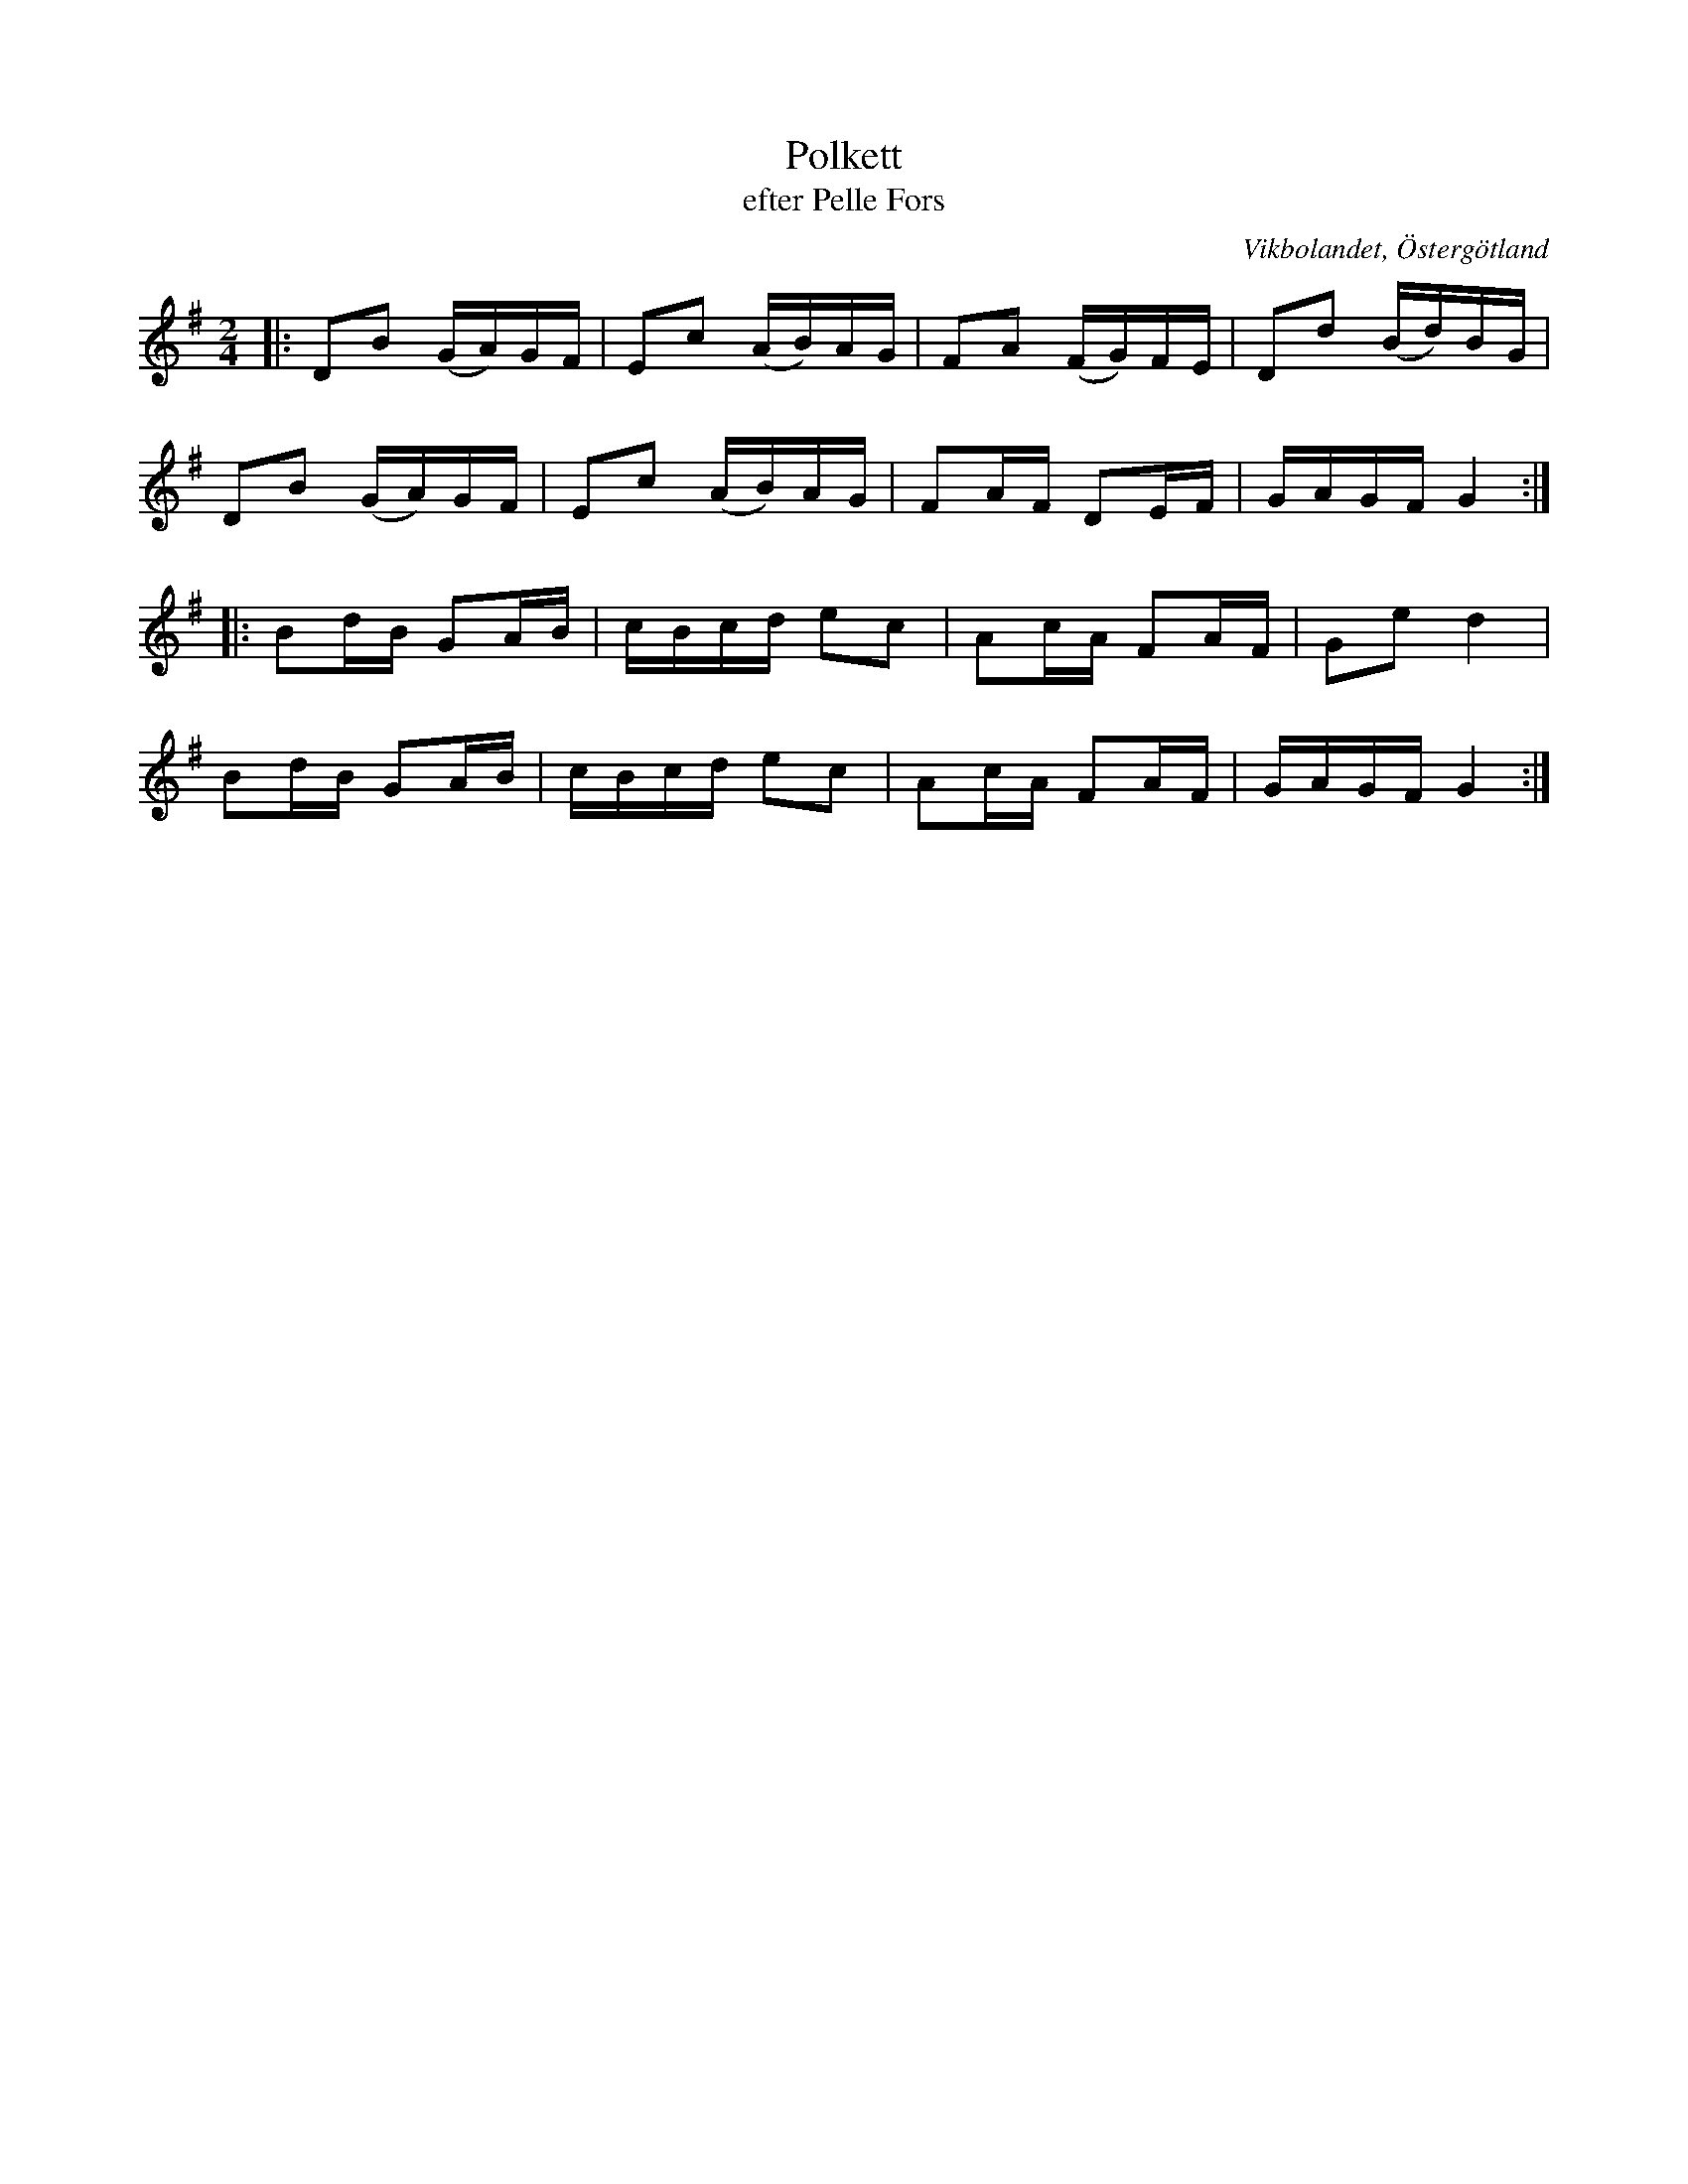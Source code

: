 %%abc-charset utf-8

X:7
T:Polkett
T:efter Pelle Fors
R:Polka
Z:Björn Ek 2008-12-31
M:2/4
O:Vikbolandet, Östergötland
S:efter Pelle Fors
B:Låtar efter Pelle Fors
L:1/16
K:G
%
|:D2B2 (GA)GF|E2c2 (AB)AG|F2A2 (FG)FE|D2d2 (Bd)BG|
D2B2 (GA)GF  |E2c2 (AB)AG|F2AF D2EF  |GAGF G4   :|
%
|:B2dB G2AB|cBcd e2c2|A2cA F2AF|G2e2 d4 |
B2dB G2AB  |cBcd e2c2|A2cA F2AF|GAGF G4:|
%


